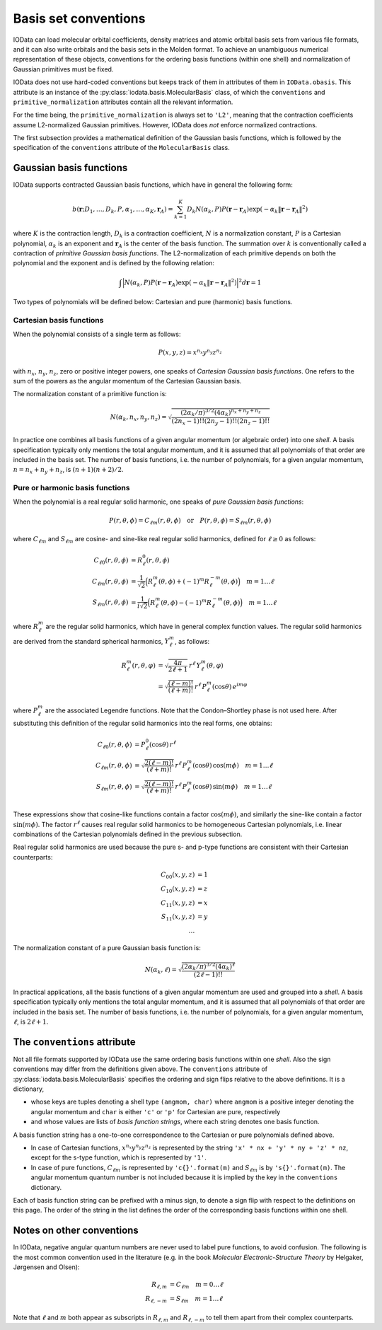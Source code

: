 ..
    : IODATA is an input and output module for quantum chemistry.
    :
    : Copyright (C) 2011-2019 The IODATA Development Team
    :
    : This file is part of IODATA.
    :
    : IODATA is free software; you can redistribute it and/or
    : modify it under the terms of the GNU General Public License
    : as published by the Free Software Foundation; either version 3
    : of the License, or (at your option) any later version.
    :
    : IODATA is distributed in the hope that it will be useful,
    : but WITHOUT ANY WARRANTY; without even the implied warranty of
    : MERCHANTABILITY or FITNESS FOR A PARTICULAR PURPOSE.  See the
    : GNU General Public License for more details.
    :
    : You should have received a copy of the GNU General Public License
    : along with this program; if not, see <http://www.gnu.org/licenses/>
    :
    : --

.. _basis_conventions:

Basis set conventions
#####################

IOData can load molecular orbital coefficients, density matrices and atomic orbital
basis sets from various file formats, and it can also write orbitals and the
basis sets in the Molden format. To achieve an unambiguous numerical
representation of these objects, conventions for the ordering basis functions
(within one shell) and normalization of Gaussian primitives must be fixed.

IOData does not use hard-coded conventions but keeps track of them in attributes
of them in ``IOData.obasis``. This attribute is an instance of the
:py:class:`iodata.basis.MolecularBasis` class, of which the ``conventions`` and
``primitive_normalization`` attributes contain all the relevant information.

For the time being, the ``primitive_normalization`` is always set to ``'L2'``,
meaning that the contraction coefficients assume L2-normalized Gaussian
primitives. However, IOData does *not* enforce normalized contractions.

The first subsection provides a mathematical definition of the Gaussian basis
functions, which is followed by the specification of the ``conventions``
attribute of the ``MolecularBasis`` class.


Gaussian basis functions
========================

IOData supports contracted Gaussian basis functions, which have in general the
following form:

.. math:: b(\mathbf{r}; D_1, \ldots, D_k, P, \alpha_1, \ldots, \alpha_K, \mathbf{r}_A) =
          \sum_{k=1}^K D_k N(\alpha_k, P)
          P(\mathbf{r} - \mathbf{r}_A)
          \exp(-\alpha_k \Vert \mathbf{r} - \mathbf{r}_A \Vert^2)

where :math:`K` is the contraction length, :math:`D_k` is a contraction
coefficient, :math:`N` is a normalization constant, :math:`P` is a Cartesian
polynomial, :math:`\alpha_k` is an exponent and :math:`\mathbf{r}_A` is the
center of the basis function. The summation over :math:`k` is
conventionally called a contraction of *primitive Gaussian basis functions*.
The L2-normalization of each primitive depends on both the polynomial and the
exponent and is defined by the following relation:

.. math:: \int \Bigl\vert N(\alpha_k, P) P(\mathbf{r} - \mathbf{r}_A)
               \exp(-\alpha_k \Vert \mathbf{r} - \mathbf{r}_A \Vert^2)
               \Bigr\vert^2 d\mathbf{r} = 1

Two types of polynomials will be defined below: Cartesian and pure (harmonic)
basis functions.


Cartesian basis functions
-------------------------


When the polynomial consists of a single term as follows:

.. math:: P(x,y,z) = x^{n_x} y^{n_y} z^{n_z}

with :math:`n_x`, :math:`n_y`, :math:`n_z`, zero or positive integer powers, one
speaks of `Cartesian Gaussian basis functions`. One refers to the sum of the
powers as the angular momentum of the Cartesian Gaussian basis.

The normalization constant of a primitive function is:

.. math:: N(\alpha_k, n_x, n_y, n_z) = \sqrt{\frac
        {(2\alpha_k/\pi)^{3/2} (4\alpha_k)^{n_x+n_y+n_z}}
        {(2n_x-1)!! (2n_y-1)!! (2n_z-1)!!}
        }

In practice one combines all basis functions of a given angular momentum (or
algebraic order) into one *shell*. A basis specification typically only mentions
the total angular momentum, and it is assumed that all polynomials of that order
are included in the basis set. The number of basis functions, i.e. the number of
polynomials, for a given angular momentum, :math:`n=n_x+n_y+n_z`, is
:math:`(n+1)(n+2)/2`.


Pure or harmonic basis functions
--------------------------------

When the polynomial is a real regular solid harmonic, one speaks of *pure
Gaussian basis functions*:

.. math::
    P(r,\theta,\phi) = C_{\ell m}(r,\theta,\phi)
    \quad \text{or} \quad
    P(r,\theta,\phi) = S_{\ell m}(r,\theta,\phi)

where :math:`C_{\ell m}` and :math:`S_{\ell m}` are cosine- and sine-like real
regular solid harmonics, defined for :math:`\ell \ge 0` as follows:

.. math::
    C_{\ell 0}(r,\theta,\phi) &=
        R_\ell^0(r,\theta,\phi) \\
    C_{\ell m}(r,\theta,\phi) &=
        \frac{1}{\sqrt{2}}
        \Bigl( R_\ell^m(\theta,\phi) + (-1)^m R_\ell^{-m}(\theta,\phi) \Bigr)
        \quad m = 1\ldots \ell \\
    S_{\ell m}(r,\theta,\phi) &=
        \frac{1}{i\sqrt{2}}
        \Bigl( R_\ell^m(\theta,\phi) - (-1)^m R_\ell^{-m}(\theta,\phi) \Bigr)
        \quad m = 1\ldots \ell

where :math:`R_\ell^m` are the regular solid harmonics, which have in general
complex function values. The regular solid
harmonics are derived from the standard spherical harmonics, :math:`Y_\ell^m`,
as follows:

.. math::
    R_\ell^m(r, \theta, \varphi) &=
        \sqrt{\frac{4\pi}{2\ell+1}} \,
        r^\ell \,
        Y_\ell^m(\theta, \varphi) \\
    &=
        \sqrt{\frac{(\ell-m)!}{(\ell+m)!}} \,
        r^\ell \,
        P_\ell^m(\cos{\theta}) \,
        e^{i m \varphi}

where :math:`P_\ell^m` are the associated Legendre functions. Note that the
Condon–Shortley phase is not used here. After substituting this definition of the
regular solid harmonics into the real forms, one obtains:

.. math::
    C_{\ell 0}(r,\theta,\phi) & = P_\ell^0(\cos{\theta}) \, r^\ell \\
    C_{\ell m}(r,\theta,\phi) & =
        \sqrt{\frac{2(\ell-m)!}{(\ell+m)!}} \,
        r^\ell \,
        P_\ell^m(\cos{\theta}) \,
        \cos(m \phi)
        \quad m = 1\ldots \ell \\
    S_{\ell m}(r,\theta,\phi) & =
        \sqrt{\frac{2(\ell-m)!}{(\ell+m)!}} \,
        r^\ell \,
        P_\ell^m(\cos{\theta}) \,
        \sin(m \phi)
        \quad m = 1\ldots \ell \\

These expressions show that cosine-like functions contain a factor :math:`\cos(m
\phi)`, and similarly the sine-like contain a factor :math:`\sin(m \phi)`.
The factor :math:`r^\ell` causes real regular solid harmonics to be homogeneous
Cartesian polynomials, i.e. linear combinations of the Cartesian polynomials
defined in the previous subsection.

Real regular solid harmonics are used because the pure s- and p-type functions
are consistent with their Cartesian counterparts:

.. math::
    C_{00}(x,y,z) & = 1 \\
    C_{10}(x,y,z) & = z \\
    C_{11}(x,y,z) & = x \\
    S_{11}(x,y,z) & = y \\
    \dots &


The normalization constant of a pure Gaussian basis function is:

.. math:: N(\alpha_k, \ell) = \sqrt{\frac
        {(2\alpha_k/\pi)^{3/2} (4\alpha_k)^\ell}
        {(2\ell-1)!!}
        }

In practical applications, all the basis functions of a given angular momentum
are used and grouped into a *shell*. A basis specification typically only
mentions the total angular momentum, and it is assumed that all polynomials of
that order are included in the basis set. The number of basis functions, i.e.
the number of polynomials, for a given angular momentum, :math:`\ell`, is
:math:`2\ell+1`.


The ``conventions`` attribute
=============================


Not all file formats supported by IOData use the same ordering basis functions
within one *shell*. Also the sign conventions may differ from the definitions
given above. The ``conventions`` attribute of :py:class:`iodata.basis.MolecularBasis`
specifies the ordering and sign flips relative to the above definitions. It
is a dictionary,

* whose keys are tuples denoting a shell type ``(angmom, char)`` where
  ``angmom`` is a positive integer denoting the angular momentum and ``char`` is
  either ``'c'`` or ``'p'`` for Cartesian are pure, respectively

* and whose values are lists of `basis function strings`, where each string
  denotes one basis function.

A basis function string has a one-to-one correspondence to the Cartesian or
pure polynomials defined above.

* In case of Cartesian functions, :math:`x^{n_x} y^{n_y} z^{n_z}` is represented
  by the string ``'x' * nx + 'y' * ny + 'z' * nz``, except for the s-type
  function, which is represented by ``'1'``.

* In case of pure functions, :math:`C_{\ell m}` is represented by
  ``'c{}'.format(m)`` and :math:`S_{\ell m}` is by ``'s{}'.format(m)``. The
  angular momentum quantum number is not included because it is implied by the
  key in the ``conventions`` dictionary.

Each of basis function string can be prefixed with a minus sign, to denote a
sign flip with respect to the definitions on this page. The order of the string
in the list defines the order of the corresponding basis functions within one
shell.


Notes on other conventions
==========================

In IOData, negative angular quantum numbers are never used to label pure
functions, to avoid confusion. The following is the most common convention used
in the literature (e.g. in the book *Molecular Electronic-Structure Theory* by
Helgaker, Jørgensen and Olsen):

.. math::
    R_{\ell, m} &= C_{\ell m} \quad m = 0 \ldots \ell \\
    R_{\ell, -m} &= S_{\ell m} \quad m = 1 \ldots \ell

Note that :math:`\ell` and :math:`m` both appear as subscripts in
:math:`R_{\ell, m}` and :math:`R_{\ell, -m}` to tell them apart from their
complex counterparts.
